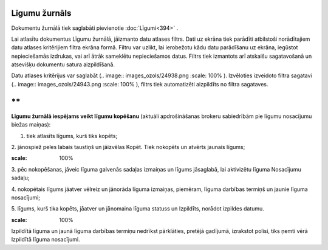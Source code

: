 .. 237 Līgumu žurnāls****************** 


Dokumentu žurnālā tiek saglabāti pievienotie :doc:`Līgumi<394>` .



Lai atlasītu dokumentus Līgumu žurnālā, jāizmanto datu atlases filtrs.
Dati uz ekrāna tiek parādīti atbilstoši norādītajiem datu atlases
kritērijiem filtra ekrāna formā. Filtru var uzlikt, lai ierobežotu
kādu datu parādīšanu uz ekrāna, iegūstot nepieciešamās izdrukas, vai
arī ātrāk sameklētu nepieciešamos datus. Filtrs tiek izmantots arī
atskaišu sagatavošanā un atsevišķu dokumentu satura aizpildīšanā.

Datu atlases kritērijus var saglabāt (.. image::
images_ozols/24938.png
:scale: 100%
). Izvēloties izveidoto filtra sagatavi (.. image::
images_ozols/24943.png
:scale: 100%
), filtrs tiek automatizēti aizpildīts no filtra sagataves.

**
**

**Līgumu žurnālā iespējams veikt līgumu kopēšanu** (aktuāli
apdrošināšanas brokeru sabiedrībām pie līgumu nosacījumu biežas
maiņas):

1. tiek atlasīts līgums, kurš tiks kopēts;

2. jānospiež peles labais taustiņš un jāizvēlas Kopēt. Tiek nokopēts
un atvērts jaunais līgums;




.. image:: images_ozols/26455.png
:scale: 100%



3. pēc nokopēšanas, jāveic līguma galvenās sadaļas izmaiņas un līgums
jāsaglabā, lai aktivizētu līguma Nosacījumu sadaļu;

4. nokopētais līgums jāatver vēlreiz un jānorāda līguma izmaiņas,
piemēram, līguma darbības termiņš un jaunie līguma nosacījumi;




5. līgums, kurš tika kopēts, jāatver un jānomaina līguma statuss un
Izpildīts, norādot izpildes datumu.




.. image:: images_ozols/24545.gif
:scale: 100%
Izpildītā līguma un jaunā līguma darbības termiņu nedrīkst pārklāties,
pretējā gadījumā, izrakstot polisi, tiks ņemti vērā Izpildītā līguma
nosacījumi.


 